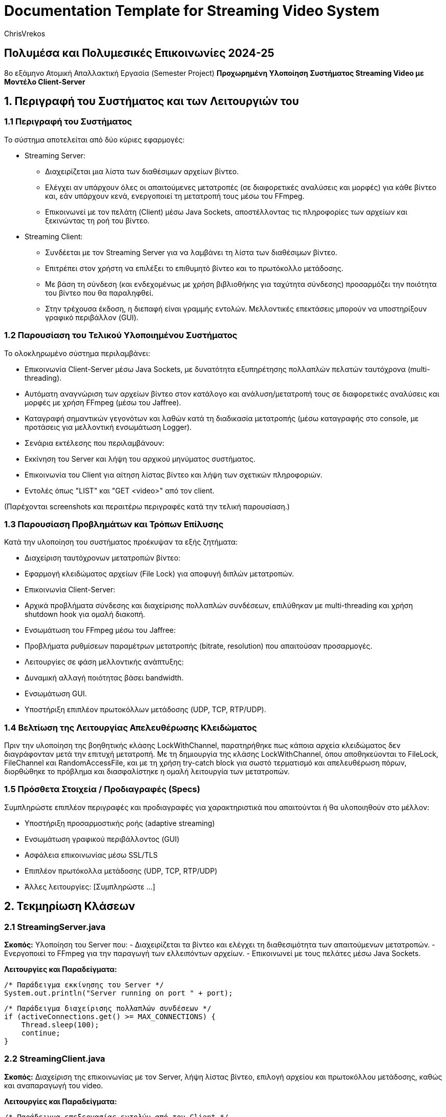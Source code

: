 = Documentation Template for Streaming Video System
:author: ChrisVrekos
:date: 2025-05-28

== Πολυμέσα και Πολυμεσικές Επικοινωνίες 2024-25
8ο εξάμηνο  
Ατομική Απαλλακτική Εργασία (Semester Project)  
*Προχωρημένη Υλοποίηση Συστήματος Streaming Video με Μοντέλο Client-Server*

== 1. Περιγραφή του Συστήματος και των Λειτουργιών του

=== 1.1 Περιγραφή του Συστήματος
Το σύστημα αποτελείται από δύο κύριες εφαρμογές:

* Streaming Server:
  - Διαχειρίζεται μια λίστα των διαθέσιμων αρχείων βίντεο.
  - Ελέγχει αν υπάρχουν όλες οι απαιτούμενες μετατροπές (σε διαφορετικές αναλύσεις και μορφές) για κάθε βίντεο και, εάν υπάρχουν κενά, ενεργοποιεί τη μετατροπή τους μέσω του FFmpeg.
  - Επικοινωνεί με τον πελάτη (Client) μέσω Java Sockets, αποστέλλοντας τις πληροφορίες των αρχείων και ξεκινώντας τη ροή του βίντεο.

* Streaming Client:
  - Συνδέεται με τον Streaming Server για να λαμβάνει τη λίστα των διαθέσιμων βίντεο.
  - Επιτρέπει στον χρήστη να επιλέξει το επιθυμητό βίντεο και το πρωτόκολλο μετάδοσης.
  - Με βάση τη σύνδεση (και ενδεχομένως με χρήση βιβλιοθήκης για ταχύτητα σύνδεσης) προσαρμόζει την ποιότητα του βίντεο που θα παραληφθεί.
  - Στην τρέχουσα έκδοση, η διεπαφή είναι γραμμής εντολών. Μελλοντικές επεκτάσεις μπορούν να υποστηρίξουν γραφικό περιβάλλον (GUI).

=== 1.2 Παρουσίαση του Τελικού Υλοποιημένου Συστήματος
Το ολοκληρωμένο σύστημα περιλαμβάνει:

- Επικοινωνία Client-Server μέσω Java Sockets, με δυνατότητα εξυπηρέτησης πολλαπλών πελατών ταυτόχρονα (multi-threading).
- Αυτόματη αναγνώριση των αρχείων βίντεο στον κατάλογο και ανάλυση/μετατροπή τους σε διαφορετικές αναλύσεις και μορφές με χρήση FFmpeg (μέσω του Jaffree).
- Καταγραφή σημαντικών γεγονότων και λαθών κατά τη διαδικασία μετατροπής (μέσω καταγραφής στο console, με προτάσεις για μελλοντική ενσωμάτωση Logger).
- Σενάρια εκτέλεσης που περιλαμβάνουν:
  - Εκκίνηση του Server και λήψη του αρχικού μηνύματος συστήματος.
  - Επικοινωνία του Client για αίτηση λίστας βίντεο και λήψη των σχετικών πληροφοριών.
  - Εντολές όπως "LIST" και "GET <video>" από τον client.

(Παρέχονται screenshots και περαιτέρω περιγραφές κατά την τελική παρουσίαση.)

=== 1.3 Παρουσίαση Προβλημάτων και Τρόπων Επίλυσης
Κατά την υλοποίηση του συστήματος προέκυψαν τα εξής ζητήματα:

- Διαχείριση ταυτόχρονων μετατροπών βίντεο:
  - Εφαρμογή κλειδώματος αρχείων (File Lock) για αποφυγή διπλών μετατροπών.
- Επικοινωνία Client-Server:
  - Αρχικά προβλήματα σύνδεσης και διαχείρισης πολλαπλών συνδέσεων, επιλύθηκαν με multi-threading και χρήση shutdown hook για ομαλή διακοπή.
- Ενσωμάτωση του FFmpeg μέσω του Jaffree:
  - Προβλήματα ρυθμίσεων παραμέτρων μετατροπής (bitrate, resolution) που απαιτούσαν προσαρμογές.
- Λειτουργίες σε φάση μελλοντικής ανάπτυξης:
  - Δυναμική αλλαγή ποιότητας βάσει bandwidth.
  - Ενσωμάτωση GUI.
  - Υποστήριξη επιπλέον πρωτοκόλλων μετάδοσης (UDP, TCP, RTP/UDP).

=== 1.4 Βελτίωση της Λειτουργίας Απελευθέρωσης Κλειδώματος
Πριν την υλοποίηση της βοηθητικής κλάσης LockWithChannel, παρατηρήθηκε πως κάποια αρχεία κλειδώματος δεν διαγράφονταν μετά την επιτυχή μετατροπή. Με τη δημιουργία της κλάσης LockWithChannel, όπου αποθηκεύονται το FileLock, FileChannel και RandomAccessFile, και με τη χρήση try-catch block για σωστό τερματισμό και απελευθέρωση πόρων, διορθώθηκε το πρόβλημα και διασφαλίστηκε η ομαλή λειτουργία των μετατροπών.

=== 1.5 Πρόσθετα Στοιχεία / Προδιαγραφές (Specs)
Συμπληρώστε επιπλέον περιγραφές και προδιαγραφές για χαρακτηριστικά που απαιτούνται ή θα υλοποιηθούν στο μέλλον:

- Υποστήριξη προσαρμοστικής ροής (adaptive streaming)
- Ενσωμάτωση γραφικού περιβάλλοντος (GUI)
- Ασφάλεια επικοινωνίας μέσω SSL/TLS 
- Επιπλέον πρωτόκολλα μετάδοσης (UDP, TCP, RTP/UDP)
- Άλλες λειτουργίες: [Συμπληρώστε ...]

== 2. Τεκμηρίωση Κλάσεων

=== 2.1 StreamingServer.java
*Σκοπός:*  
Υλοποίηση του Server που:
- Διαχειρίζεται τα βίντεο και ελέγχει τη διαθεσιμότητα των απαιτούμενων μετατροπών.
- Ενεργοποιεί το FFmpeg για την παραγωγή των ελλειπόντων αρχείων.
- Επικοινωνεί με τους πελάτες μέσω Java Sockets.

*Λειτουργίες και Παραδείγματα:*

[source,java]
----
/* Παράδειγμα εκκίνησης του Server */
System.out.println("Server running on port " + port);
----

[source,java]
----
/* Παράδειγμα διαχείρισης πολλαπλών συνδέσεων */
if (activeConnections.get() >= MAX_CONNECTIONS) {
    Thread.sleep(100);
    continue;
}
----

=== 2.2 StreamingClient.java
*Σκοπός:*  
Διαχείριση της επικοινωνίας με τον Server, λήψη λίστας βίντεο, επιλογή αρχείου και πρωτοκόλλου μετάδοσης, καθώς και αναπαραγωγή του video.

*Λειτουργίες και Παραδείγματα:*

[source,java]
----
/* Παράδειγμα επεξεργασίας εντολών από τον Client */
if (command.startsWith("LIST")) {
    return videoManager.getVideoList();
} else if (command.startsWith("GET ")) {
    String videoName = command.substring(4);
    return videoManager.getVideoInfo(videoName);
}
----

=== 2.3 Βοηθητικές Κλάσεις (π.χ., LockWithChannel, VideoManager)
*Σκοπός:*  
Παροχή βοηθητικών λειτουργιών, όπως ο έλεγχος κλειδώματος αρχείων κατά τη μετατροπή βίντεο.

*Λειτουργίες και Παραδείγματα:*

[source,java]
----
/* Παράδειγμα χρήσης του File Lock */
if (!acquireLock(videoName, targetQuality, targetFormat)) {
    System.out.println("Conversion already in progress by another instance: " + videoName + "-" + targetQuality + "." + targetFormat);
    return;
}
----

== 3. Αναφορά Προβλημάτων & Troubleshooting

*Τεχνικά Ζητήματα:*

- Διαχείριση ταυτόχρονων μετατροπών βίντεο με File Lock.
- Προβλήματα επικοινωνίας Client-Server, επιλύθηκαν με multi-threading και ομαλή διακοπή.
- Προβλήματα παραμέτρων μετατροπής στο FFmpeg, επιλύθηκαν με προσαρμογή ρυθμίσεων.

*Λύσεις:*

- Εφαρμογή της κλάσης LockWithChannel.
- Βελτιστοποίηση της διαχείρισης συνδέσεων.
- Ενημέρωση παραμέτρων FFmpeg.

== 4. Checklists Λειτουργιών και Αιτίες Μη Υλοποίησης

=== 4.1 Checklists Λειτουργιών ανά Επίπεδο

*Βασικό Επίπεδο:*

- [ ] Επικοινωνία μέσω Java Sockets
- [ ] Μετατροπή βίντεο με FFmpeg (μέσω Jaffree)
- [ ] Διαχείριση λίστας αρχείων
- [ ] CLI διεπαφή

*Μέτριο Επίπεδο:*

- [ ] Υποστήριξη multi-threading
- [ ] Εφαρμογή caching/buffering για ομαλή αναπαραγωγή
- [ ] Καταγραφή στατιστικών (χρόνος, bitrate)
- [ ] Δυναμική επιλογή πρωτοκόλλου μετάδοσης

*Προχωρημένο Επίπεδο:*

- [ ] Adaptive streaming βάσει αποτελεσμάτων speed test
- [ ] Load Balancer για κατανομή αιτήσεων
- [ ] Αποθήκευση streamed video στον client
- [ ] Ενσωμάτωση ασφάλειας επικοινωνίας (SSL/TLS)

=== 4.2 Αιτίες Μερικής ή Μη Υλοποίησης

Για χαρακτηριστικά που δεν υλοποιήθηκαν πλήρως:

- Δυναμική αλλαγή ποιότητας βάσει bandwidth: Ακόμη υπό εξέλιξη.
- Ενσωμάτωση GUI: Προγραμματίζεται για μελλοντική έκδοση.
- Υποστήριξη επιπλέον πρωτοκόλλων μετάδοσης: Σε φάση σχεδιασμού.
- [Προσθέστε επιπλέον αιτίες και σχόλια όπως απαιτείται.]

== 5. Συμπεράσματα και Προτάσεις

Συνοψίζοντας:

- Το σύστημα υλοποιεί τις βασικές απαιτήσεις του έργου.
- Παρέχει υποδομές για μελλοντικές επεκτάσεις (GUI, επιπλέον πρωτόκολλα, adaptive streaming).
- Ορισμένα ζητήματα παραμένουν ανοικτά και αποτελούν ευκαιρία για περαιτέρω βελτιστοποίηση και ανάπτυξη.

== 6. Παραρτήματα και Πρόσθετα Έγγραφα

*Παραρτήματα:*

- Code snippets
- Screenshots και περιγραφές εκτέλεσης
- Πρόσθετα τεχνικά έγγραφα / specifications

[Εισάγετε επιπλέον προδιαγραφές, σχολιασμούς και άλλα σχετικά έγγραφα εδώ]